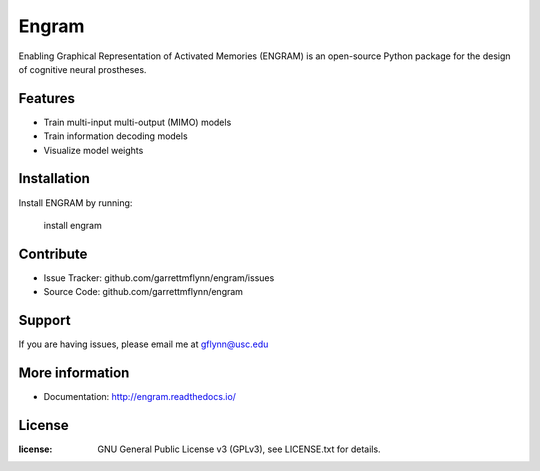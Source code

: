 
Engram
========

Enabling Graphical Representation of Activated Memories (ENGRAM) is an open-source 
Python package for the design of cognitive neural prostheses.

Features
--------

- Train multi-input multi-output (MIMO) models
- Train information decoding models
- Visualize model weights

Installation
------------

Install ENGRAM by running:

    install engram

Contribute
----------

- Issue Tracker: github.com/garrettmflynn/engram/issues
- Source Code: github.com/garrettmflynn/engram

Support
-------

If you are having issues, please email me at gflynn@usc.edu

More information
----------------

- Documentation: http://engram.readthedocs.io/

License
----------------
:license: GNU General Public License v3 (GPLv3), see LICENSE.txt for details.